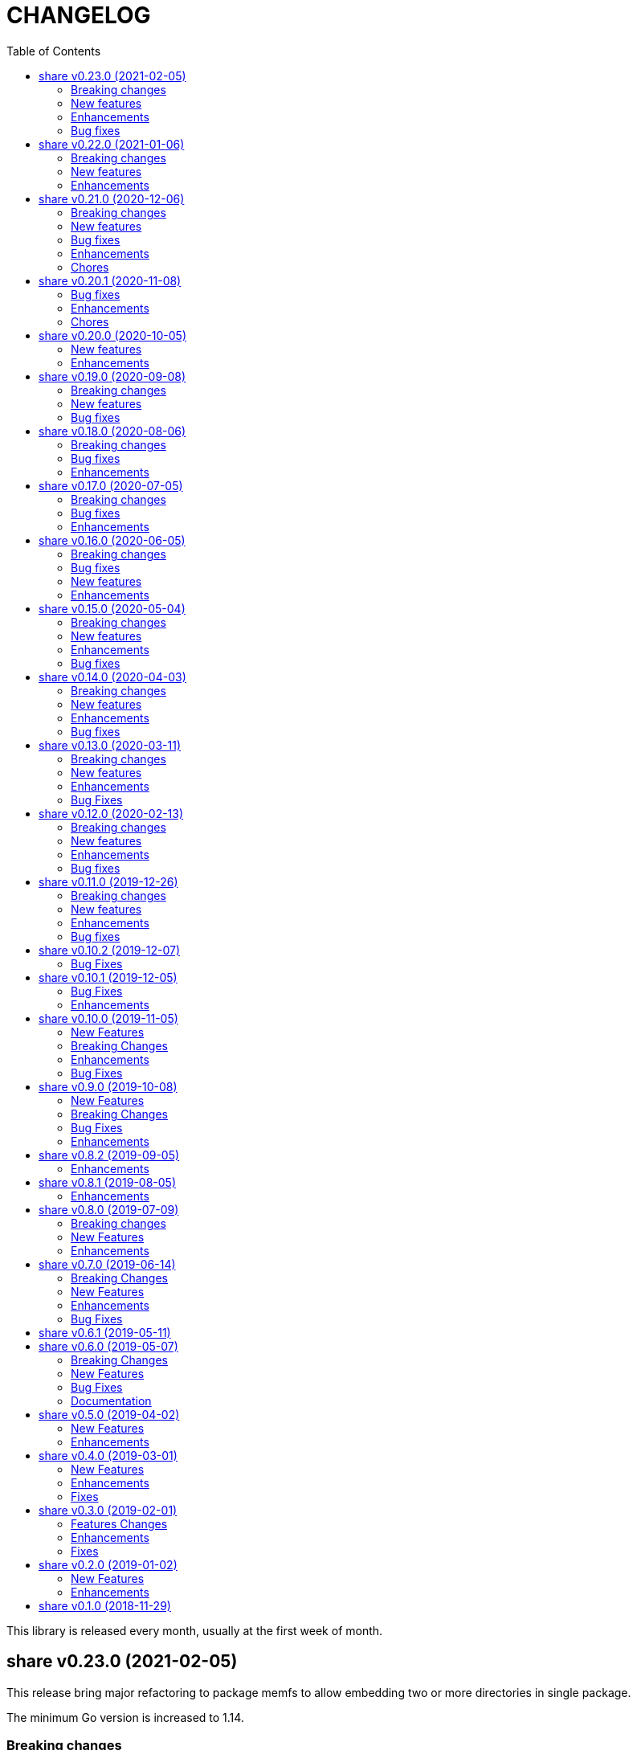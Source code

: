 =  CHANGELOG
:toc:

This library is released every month, usually at the first week of month.

==  share v0.23.0 (2021-02-05)

This release bring major refactoring to package memfs to allow embedding two
or more directories in single package.

The minimum Go version is increased to 1.14.

===  Breaking changes

*  memfs: refactoring, allow multiple instances of memfs in single package

   Previously, the generated Go code from memfs can be used only once
   on the package that use it.  For example, if we have two instances of
   memfs.MemFS and both of them call GoGenerate(), when we load them back
   again only the last one will be active and set the global variable
   memfs.GeneratedPathNode.

   This changes refactoring on how we use memfs by storing the
   generated path node into variable that is defined by user and pass
   them to New Options.

*  memfs: remove field WithContent

   The field WithContent is not necessary if we set MaxFileSize to negative
   value.

*  http: embed the memfs.Options into ServerOptions

   This is to minimize duplicate on fields names and give clear distinction
   between options for Server and options for serving files on memory using
   memfs.

*  io: embed the memfs.Options into DirWatcher

   This is to minimize duplicate configuration between DirWatcher and
   memfs, and to allow clear distinction between which options that
   affect the directory tree and options for DirWatcher.

*  memfs: allow AddFile to set internal path

   Previously, AddFile set the internal path equal to path of file to be
   included.  This may cause conflict if the file is already included
   due to the same sys path but different internal path.

   This commit add parameter internalPath to set custom internal path in
   the memfs map.

*  memfs: refactoring Go generate code to use memfs.MemFS instance

   Instead of using memfs.PathNode, which is confusing for new user
   (what is PathNode?), we actually can use memfs.MemFS instance.

   This effect on how we use memfs in http package.

*  dns: change the SOA field in ZoneFile to non-pointer

   The reason we use pointer for SOA record is so we can save them only
   if its not nil.  A nil SOA record cause the generated JSON become "null"
   and this is make the consumer of ZoneFile do more work, checking for the
   null and initialize it when required.

   This changes, make the SOA record to non-nil and we save the record only
   if the MName field is not empty.

*  dns: replace master word with zone

   This is for consistency for type and variable names.

*  sql: sort returned names on ExtractSQLFields sorted in ascending

   This is to make sure that any test that use the package always
   predictable.

   While at it, add paramter to change placeholder on ExtractSQLFields.

===  New features

*  http: add method Post on client

   The Post method send the POST request to path without setting
   "Content-Type".

*  lib/clise: new package that implement circular slice

   A circular slice is a slice that have fixed size.
   An append to slice that has reached its length will overwrite and start
   again from index 0.

   For example, a clise with size 5,

     c := clise.New(5)
     c.Push(1, 2, 3, 4, 5)
     fmt.Printf("%v\n", c.Slice()) // [1 2 3 4 5]

   If we push another item, it will overwrite the first index,

     c.Push(6)
     fmt.Printf("%v\n", c.Slice()) // [6 2 3 4 5]

   See the examples for usage of the package.

*  time: add function UnixMicro that return UNIX time in micro seconds

*  api/slack: simple API for sending message to Slack using only
   standard packages.

*  runes: add function to inverse the slice of rune

   The Inverse function reverse the order of slice of rune without
   allocating another slice.

*  big: add method Humanize

   The Humanize method return the r as string with custom thousand and
   decimal separator.

*  big: add method to round fraction to nearest non-zero value

   The RoundNearestFraction does not require precision parameter, like in
   other rounds function, but it figure it out based on the last non-zero
   value from fraction.

===  Enhancements

*  dns: change the error messages on ResourceRecord initAndInitialize

   This change make the error message more readable and understandable by
   consumer

*  dns: add method to get list of non-local caches in the Server

   The CachesLRU method return the list of non-local caches ordered by
   the least recently used.

   This changes affect the answer type which must be exported, including
   most of its fields, so consumer can access it.

===  Bug fixes

*  sql: check nil on Migrate parameter "fs" using reflect.IsNil

   If we pass nil pointer of type to fs, the if condition will not true
   and this cause panic because fs is not nil.

*  http: fix the package documentation

   The RegisterXxx methods on Server has been replaced with single method,
   RegisterEndpoint.

*  dns: fix saving the TXT record file on zone file

   The TXT record value must be wrapped with quote when stored on zone
   file.

==  share v0.22.0 (2021-01-06)

===  Breaking changes

* contact: remove unused package proofn

* sql: change the new client function parameter into struct of options.

===  New features

*  cmd: add new CLI "totp"

   The totp is a program to generate Time-based One-time Password from
   secret key.

*  totp: add method to generate n number of passwords

===  Enhancements

*  http: print client request if debug value is equal or greater than 2.

   If user set DEBUG environment variable or debug.Value to 2 or greater,
   the http Client will print the request (header and body) to the
   standard output.

*  ssh: print the private key file that has an error when generating signers


==  share v0.21.0 (2020-12-06)

===  Breaking changes

*  test: refactoring Assert with better error message

   The new Assert function use the reflect.DoEqual that return an error
   which describe which field have unmatched value.

===  New features

*  http: allow Endpoint to register custom error handler

   The new field ErrorHandler on Endpoint allow the implementor to define
   their own function to handler error from Endpoint.Call.

   If the ErrorHandler is nil it will default to DefaultErrorHandler.

*  totp: new package that implement TOTP protocol

   Package totp implement Time-Based One-Time Password Algorithm based on
   RFC 6238.

===  Bug fixes

*  parser: fix Line method that always return non-empty line

   In case of content end without new line, for example "a\nb", the Line()
   method always return "b, 0" on the last line.

*  smtp: update the expired test certificate

*  websocket: create buffered channel for running queue.

   This is to fix Stop() method waiting for running channel to be consumed.

===  Enhancements

*  big: update the latest expected error message with Go tip

*  http: add an example on how to write custom HTTP status code

   The example show how to use http.ResponseWriter.WriteHeader to write
   custom HTTP status code instead of relying on errors.E.

*  net: always return the host name or IP on ParseIPPort.

   Previously, if the address is an IP address the returned value is empty,
   for example "127.0.0.1" will return empty host but with non-nil IP and
   port.

   This changes always return the host either as host name (the same as
   paremeter) or valid IP address.

===  Chores

*  all: replace the tasks to serve and generate docs using ciigo as library

   This way, one does not need to install ciigo binary, only require Go
   tools.


==  share v0.20.1 (2020-11-08)

===  Bug fixes

* websocket: set TLSConfig to nil if Endpoint scheme is not https or wss
  If user set TLSConfig but the Endpoint is not start with "https" or "wss",
  client open() method may return an error "Connect: tls: first record does
  not look like a TLS handshake".

* paseto: add 5 seconds time drift when validating JSONToken

===  Enhancements

* big: add method RoundToNearestAway and RoundToZero

  RoundToNearestAway round r to n digit precision using nearest away mode,
  where mantissa is accumulated by the last digit after precision.
  For example, using 2 digit precision, 0.555 would become 0.56.

  RoundToZero round r to n digit precision using to zero mode.
  For example, using 2 digit precision, 0.555 would become 0.55.

* parser: add Stop method

  The Stop method return the remaining unparsed content and its last
  position, and then call Close to reset the internal state back to zero.

===  Chores

* paseto: fix linter warnings


==  share v0.20.0 (2020-10-05)

===  New features

*  lib/paseto: a simple, ready to use, implementation of Platform-Agnostic
   SEcurity TOkens

   This implementation only support PASETO Protocol v2.

   This library focus on how to sign and verify data, everything else is
   handled and filled automatically.

===  Enhancements

* dns: serve DoT without SSL if server is behind proxy or tlsConfig is null
  Previously we only check for tlsConfig, if its null the DoT server
  will not running.
  There is a use case where the SSL terminated by proxy and the connection
  is forwarded to DNS server, so this changes accommodated it.

* http: increase the debug level from 2 to 3


==  share v0.19.0 (2020-09-08)

===  Breaking changes

*  dns: unexport the Messsage's Packet field

*  dns: change the HostsFile Messages to list of ResourceRecord

*  dns: unexport the master file path field

*  dns: refactoring the ResourceRecord values from []byte to string

   There are two reasons for this changes.  First, to allow JSON encoded
   of ResourceRecord.Value without encoded to base64.

   Second, to minimize unreleased packet due to the backing storage is
   still used when assigned to Value (or any []byte field in RDataXXX).

*  dns: dns: split between MasterFile and masterParser

   While at it add field Records that contains unpacked ResourceRecord as
   mapping between domain and ResourceRecord.

   This is useful for client that need to edit the RR in MasterFile.

   This changes also unexport the Messages field, to access it use the method
   Messages.

*  websocket: move the server handler to ServerOptions

===  New features

*  dns: add method to remove local caches by names on Server

*  dns: add method to search caches

*  dns: add method Delete to MasterFile

*  dns: add method to remove RR from cache and master file

*  dns: add method to save the master records to file

*  dns: implement method to add new RR to master file

*  dns: add method to update/insert resource record to caches

*  dns: add method to initialize and validate ResourceRecord

*  websocket: add server options to change the connect and status paths

   Previously, there is only one option for server, the port where it will
   listen.

   This changes add option to change the connect path (default to "/"
   previously) and new path and handler for retrieving server status.

===  Bug fixes

*  dns: fix parsing SOA resource record data from master file

*  dns: stop all forwarders on Stop()

*  http: write the HTTP status code after setting content-type on error

*  ini: ignore the last empty line on unsetAll


==  share v0.18.0 (2020-08-06)

===  Breaking changes

*  big: add global flag MarshalJSONAsString

   MarshalJSONAsString define the default return behaviour of MarshalJSON().
   If its true (the default) the returned JSON format will encapsulated in
   double quote, as string instead of as numeric.

*  dns: refactoring resource record fields

*  http: do not return error based on response code

   The error in doRequest should be about connection error, everything
   else should be handled by user.

*  http: allow setting response type when registering PUT

   User of this library may want to return something and they will suprised
   if the library always set the response type to None.

===  Bug fixes

*  http: fix panic if Request.Form is not initialized on Endpoint.call

===  Enhancements

*  dns: add method to create Message from hostname and list of addresses

*  dns: add method to remove caches by names on Server

*  http: add method Put for Client

*  http: add method to convert RequestMethod to string

*  parser: add method to get single line

*  strings: add function to delete a value from slice of string


==  share v0.17.0 (2020-07-05)

===  Breaking changes

*  dns: replace RDataText with plain []byte

*  http: add parameter headers to client methods

*  http: return the http.Response as the first parameter

===  Bug fixes

*  http: initialize TLSClientConfig only if insecure is true

*  io: truncate file on Copy

*  websocket: fix race on pingTicker when stopping server

===  Enhancements

*  http: check for possible index.html file on getFSNode

*  http: add method Delete

*  http: add method Stop for HTTP server

*  http: check the number of bytes written on ResponseWriter.Write

*  http: log error if path not exist if debug value is set to 3 or greater

*  smtp: check for EOF when receiving data from server


==  share v0.16.0 (2020-06-05)

===  Breaking changes

*  dns: refactoring loading hosts and master files

   Instead of as methods in Server, we detach the LoadHostDir and
   LostMasterDir into functions that return list of filename and their
   content.

*  dns: disable serving DoH and DoT if port is not set (0)

   Previously, if HTTPPort or TLSPort is not set (0) we set it to default
   value and keep serving the DNS over HTTP and TLS.  Sometimes, user may
   want to serve DNS over UDP only.

   This changes disable serving DNS over HTTP (DoH) and TLS (DoT) if port
   is not set, or 0.

*  email: rename ParseAddress function to ParseMailboxes

*  http: add parameter "insecure" when creating new client

*  ini: fix inconsistencies between empty string and boolean true

   In Git specification, an empty variable is equal to boolean true.
   This cause inconsistency between empty string and boolean true.

*  memfs: simplify the API, add directory parameter to New

   This changes add parameter directory to be mounted in New(), so user
   did not need to call Mount manually

   This cause the Mount method and its sibling, Unmount and IsMounted
   become unneeded, so we remove them.

===  Bug fixes

*  api/telegram/bot: fix  request parameter on GetMyCommands

===  New features

*  bytes: add function MergeSpaces

   The function MergeSpaces will convert sequences of white space into
   single space ' '.

*  email: add methods to unmarshal/marshal Mailbox from/to JSON
*  email: add function to parse single mailbox
*  email: add function to create multipart text and HTML message

*  http: support CORS with white list of origin and headers

*  ini: add method UnsetAll to remove all variables in section and/or
   subsection that match with the key
*  ini: add method to Unmarshal ini values to struct

*  os/exec: new package to simplify the standard "os/exec"

   New extension to standard package is function ParseCommandArgs() that
   receive input as string and return itas command and list of arguments.
   Unlike strings.Fields() which only separated the field by space,
   ParseCommandArgs can detect possible single, double, or back quotes.

   Another extension is Run() function that accept the string command
   to be executed and their standard output and error.

*  sql: add method to migrate database schema

   The Migrate method migrate the database using list of SQL files inside
   a directory.
   Each SQL file in directory will be executed in alphabetical order based on
   the last state.

   The state of migration will be saved in table "_migration" with the SQL
   file name that has been executed and the timestamp.

===  Enhancements

*  api/telegram/bot: delete webhook upon setting new webhook

*  dns: do not load hidden hosts and master file

   Previously, the LoadHostDir and LoadMasterDir load all files inside
   the directory without checking if its hidden (starting with dot) or not.

   This changes make the hidden file not loaded so one can disable it
   temporarily by prefixing it with dot.

*  ini: make the add method append the variable after existing same key

*  memfs: make the Node Readdir works when calling from generated Go code

   Previously, the Go generated code from call to GoGenerate() set only
   mapping of path to node.  Calling Readdir() using http.File using

     root, err := mfs.Open("/")
     fis, err := root.Readdir(0)

   will return nil on fis.

   This changes add all child nodes to generated node.

*  websocket: allow "https" scheme on Client's Endpoint


==  share v0.15.0 (2020-05-04)

===  Breaking changes

*  big: check for zero length slice of byte or string on toRat
*  ssh: replace the ClientConfig with ConfigSection

===  New features

* ssh: implement SSH client configuration parser -- ssh_config(5)
* api/telegram/bot: Go package for Telegram API Bot
* http: implement a simplified HTTP client
* net/html: new package to simplify the golang.org/x/net/html

  The x/net/html package currently only provide bare raw functionalities
  to iterate tree, there is no check for empty node, no function to
  get attribute by name, and no simple way to iterate tree without looping it
  manually.

  This package extends the package by adding methods to get node's attribute
  by name, get the first non-empty child, get the next non-empty sibling, and
  to iterate each node in the tree from top to bottom.

===  Enhancements

*  big: return "0" instead of "<nil>" on Rat.String()
*  big: return false if Rat is nil on IsGreaterThanZero
*  http: add parameter to set default client's headers
*  websocket: add method to gracefully Close the client connection
*  websocket: add routine that send PING control frame on Connect

===  Bug fixes

*  reflect: remove checking for method IsEqual on type reflect.Ptr


==  share v0.14.0 (2020-04-03)

===  Breaking changes

*  http: simplify server Endpoint registrations

   Previously, each endpoint with method DELETE, GET, PATCH, POST, and PUT
   require calling different call for registration.  This change simplify
   it to one call only, "RegisterEndpoint", and the registration process
   will be handled automatically based on value on field Method.

*  mining/math: move the package from "lib/mining/" to "lib/" directory

===  New features

*  debug: add a wrapper for starting and stopping CPU profile

*  math/big: new package that extends the capabilities of "math/big"

   The "big" package add custom global precision, rounding mode, and number
   of digit precision after decimal point for all instance of Float that
   use the package.

*  reflect: new package that extends the standard reflect

   This package add new interface "Equaler", it is an interface that
   have single method "IsEqual()".

   Also, we have new function "IsNil(interface{})" that will return true
   if the value in interface{} is nil.

*  strings: add function SingleSpace

   The SingleSpace function convert all sequences of white spaces into
   single space ' '.

===  Enhancements

*  http: embed the standard http package instead of separate field

*  hunspell: return the stem instead of root word on Spell() method

*  hunspell: add Stem() method to Spell and Stem

   The Stem() method reduce inflected (or sometimes derived) words to
   their word stem, base, or root form.

*  hunspell: add Analyze() method to Spell and Stem

   The Analyze() method will return list of morphological fields of the
   word.

*  strings: check for other white spaces on MergeSpaces

===  Bug fixes

*  http: fix the content-length header not set if file is not cached


==  share v0.13.0 (2020-03-11)

===  Breaking changes

Set the minimum Go version to 1.13.

===  New features

*  hunspell: a library to parse the Hunspell file format
*  parser: provide a common text parser, using delimiters

===  Enhancements

*  dns: use net.Addr for primary and fallback UDP/tCP addresses
*  dns: change the mark of input/output in log output
*  io: add function to copy file
*  time: add functions to get Unix time in milliseconds (int64 and string)
*  websocket: allow custom TLS configuration on client

===  Bug Fixes

*  dns: fix handling server without fallback forwarder
*  dns: check for nil DNS-over-TLS server on server's Stop


==  share v0.12.0 (2020-02-13)

===  Breaking changes

*  bytes: move function JSONEscape and JSONUnescape to package json
*  strings: move JSONEscape and JSONUnescape to package json
*  time: change the Microsecond return type from int to int64
*  websocket: change the RouteHandler signature to return Response

===  New features

*  json: new packages to work with JSON
*  sql: a new package as an extension to "database/sql"
*  xmlrpc: new package for working with XML-RPC

===  Enhancements

*  strings: add function to reverse a string

===  Bug fixes

*  dns: fix index out of range when unpacking OPT RR


==  share v0.11.0 (2019-12-26)

===  Breaking changes

*  dns: merge Start and Wait into ListenAndServe

===  New features

*  memfs: implement http.FileSystem on MemFS
*  memfs: implement http.File on Node
*  memfs: implement os.FileInfo on Node
*  memfs: implement io.Closer, io.Reader, and io.Seeker on Node

===  Enhancements

*  dns: allocate raw packet on receive
*  dns: log the number of pruned records
*  errors: add field Name and err

===  Bug fixes

*  dns: split between read and write timeout for TCPClient


==  share v0.10.2 (2019-12-07)

===  Bug Fixes

*  dns: check for bad certificate when reading DoT request
*  dns: fix the use of goroutine on runForwarders


==  share v0.10.1 (2019-12-05)

===  Bug Fixes

*  dns: close the connection if receiving zero packet on serveTCPClient
*  dns: increase and decrease number of forwarders only for primary forwarders
*  dns: make the stopper channel to be buffered
*  dns: check for nil forwarder
*  dns: check for nil connection on DoTClient's Close
*  dns: check for zero query type and class on TCPClient Lookup method
*  dns: check for nil connection on Close at TCPClient
*  dns: minimize double looping on checking error at serveTCPClient
*  git: fix the test using full path URL and repository directory
*  io: fix test using existing file instead of generate file
*  net: handle interrupted system call on epoll Wait
*  ssh: fix test ClientConfig initialize on Github Actions
*  websocket: remove test for empty endpoint due to different format
*  websocket: fix zero response ID when error on handleText

===  Enhancements

*  dns: remove the use of pointer on Message fields
*  dns: remove the use of ResourceRecord pool
*  http: add method HTTPMethod to Endpoint
*  http: disable creating Memfs if Root options is empty
*  memfs: remove unneeded call to GeneratedPathNode.Set
*  mining: move commands to root
*  websocket: add examples of WebSocket as chat server and client
*  websocket: add new function to create broadcast response
*  websocket: add field Conn to represent connection in Request
*  websocket: check for read timeout on recv
*  websocket: remove unused error on NewServer

==  share v0.10.0 (2019-11-05)

===  New Features

*  dns: implement client and server for DNS over TLS
*  ini: add method GetsUniq and ValsUniq that return uniq values only
*  net: implement network polling using epoll and kqueue

===  Breaking Changes

*  dns: change the server certificate options to load from files
*  ini: change Gets return as is, with duplicate values

===  Enhancements

*  dns: allow listening on DoH without requiring certificate
*  ini: support marshaling and un-marshaling time.Duration
*  ini: support marshaling and un-marshaling time.Time
*  ini: support marshaling and un-marshaling embedded structs
*  websocket: websocket: replace epoll implementation with libnet.Poll

===  Bug Fixes

*  dns: return error code 4 if server receive unknown message class or type
*  dns: return an error if section question contains invalid packet
*  ini: fix return value for empty string in IsValueBoolTrue
*  strings: fix logic of Split function
*  websocket: set the response ID after calling handler on handleText
*  websocket: wrap the response with frame on sendResponse


==  share v0.9.0 (2019-10-08)

===  New Features

*  bytes: add function to get all indexes of word in string
*  bytes: add function to take snippets from string by indexes
*  bytes: add function to get all indexes of token in string
*  ints: add function to merge two slices by distance
*  memfs: add method to add file directly as child of root
*  memfs: add method to Search content of files
*  sanitize: new package to sanitize markup document into plain text
+
Current implementation have a function to sanitize the content of HTML.

*  strings: add function to convert slice of string to slice of slice of bytes

*  http: implement key binding in registered Endpoint's Path
+
Previously, only raw path can be registered on Endpoint.  This changes
implement key binding using colon ":" on path.  For example, registering
path "/:x/y" will bind key "x" to a string value that can be accessed on
http.Request.Form using Get method.

===  Breaking Changes

*  ini: set variable with "=" without a value default to empty string

Previously, a variable end with "=" will have value set to "true".
For example,

----
[section]
var =
----

set the "var" value to string "true".

This changes make the variable that end with "=" without any value
to be an empty string, so "var" value is equal to "".

===  Bug Fixes

*  ini: check for possible nil variable on Write

*  dns: allow message with non recursive-desired to be forwarded
+
On macOS, turn out, all DNS queries have RD flag set to zero.  This cause
no DNS queries forwarded to parent server.

===  Enhancements

*  http: export the Memfs field on Server
+
User of HTTP can use the Memfs field to get the content manually or
to Search the content.

*  http: add content and response type HTML and XML

*  memfs: export the Decode method on Node


==  share v0.8.2 (2019-09-05)

===  Enhancements

*  http: make the request body always available even after ParseForm()
+
Previously, if the request type is query, form, or JSON, we call the
ParseForm() to let the http.Request read the Body POST form data and fill
the Form and/or PostForm fields.  This  method will cause the request
Body will become empty since its already read and closed.
One of use case of POST with form data is to check the integrity of POST
body using checksum, which is not possible using only ParseForm().
This commit read all the body first into reqBody and recreate the request
Body back using ioutil.NopCloser and bytes.Buffer.

*  all: replace document generator from asciidoctor to ciigo
+
Previously, generating HTML files from asciidoc files require installing
ruby, asciidoctor, and its dependency through Gemfile.
To simplify this, we replace it with ciigo.  Ciigo not only can convert
the asciidoc files but it also support serving the file inside HTTP
server and watching changes on asciidoc files during development for
local previewing.

*  memfs: log and ignore error from NewNode
+
An error for calling NewNode should not stop processing all files
in directory.

*  io: log and ignore error from NewNode
+
An error for calling NewNode should not stop processing all files
in directory.


==  share v0.8.1 (2019-08-05)

===  Enhancements

*  lib/ini: add functions to marshal/unmarshal bytes from/to struct.
+
The format to marshal/unmarshal ini stream is behave like JSON.

*  lib/memfs: add method to encode the content of file.
+
The ContentEncode() method encode each node's content into specific
encoding, in other words this method can be used to compress the content
of file in memory before being served or written.
Only file with size greater than 0 will be encoded.
List of known encoding is "gzip".

*  lib/memfs: ignore generated output filename on GoGenerate
+
In case the user Mount() the directory that include the generated output
file, we want that file to be excluded from .go static source.

*  lib/memfs: set the Node Size to be zero if node is directory


==  share v0.8.0 (2019-07-09)

===  Breaking changes

*  All ASCII related contants and functions now being moved from `bytes`
   package to `ascii` package.

===  New Features

*  ascii: new library for working with ASCII characters

===  Enhancements

*  dns: add method to restart forwarders
*  dns: add fallback nameservers
*  ini: create new section or variable if not exist on Set


==  share v0.7.0 (2019-06-14)

This release bring major refactoring on `ini` package to provide a clean and
simple API.

===  Breaking Changes

*  ini: major refactoring
*  net: add parameter to check Fully Qualified Domain Name on IsHostnameValid

===  New Features

*  spf: implementation of Sender Policy Framework (RFC 7208)
*  ssh: package ssh provide a wrapper to golang.org/x/crypto/ssh

===  Enhancements

*  dns: add function to lookup PTR record by IP address
*  dns: export Lookup method as part of Client interface
*  doc: regenerate to use new style
*  http: print the not-found path on Server's getFSNode()
*  ini: add method Vars that return all variables as map
*  ini: add method to Rebase other INI object
*  ini: add method to add, set, and unset variable
*  ini: add method to convert key-value to map
*  ini: add method to get section object by section and/or subsection name
*  ini: add method to get variable values as slice of string
*  ini: add method to prune INI variables
*  ini: add methods to support templating
*  io: add function to check if content of file is binary
*  net: add function to check if IP address is IPv4 or IPv6
*  net: add function to convert IPv6 into dot format
*  ns: set log flag to 0, without time prefix
*  strings: add function to append uniq values to slice of strings

===  Bug Fixes

*  io: watch changes on sub of sub directories on DirWatcher
*  dns: substract the message TTL when the answer found on cache
*  dns: always return true when answers RR exist and no TTL is zero


==  share v0.6.1 (2019-05-11)

*  `memfs`:
**  fix empty list names from MemFS created from GeneratedPathNode
**  set root if GeneratedPathNode is not empty
**  sort the generated file names
**  fix template when generating empty content


==  share v0.6.0 (2019-05-07)

This release bring major changes on dns package.
Most notable changes are adding caches and query forwarding (recursion), and
removing the server handler.


===  Breaking Changes

*  `dns`:
**  refactor server to use Start(), Wait(), and Stop()
**  use direct certificate instance on ServerOptions
**  rename Send to Write, and change the parameter type to slice of byte
**  remove "elapsed" parameter on Message.IsExpired()
**  unexport the Request type
**  remove receiver interface
**  unexport connection type
**  remove unused address parameter on client's Query()
**  unexport all fields from UDP and TCP clients
**  remove TCPPort on ServerOptions

*  `http`:
**  change server initialization using options

*  `io`:
**  simplify Watcher to use callback instead of channel

*  `memfs`:
**  refactoring go generate file to use type from memfs

===  New Features

*  `crypto`: new package that provide a wrapper for standard crypto library

*  `dns`:
**  add caches to server
**  add method to set AA, Query, RD, RCode on Message
**  add mapping of response code to human readable names
**  implement recursion, forwarding request to parent name servers
**  check for zero TTL on authorities and additionals RR on IsExpired

*  `io`:
**  implement naive directory change notification, DirWatcher

*  `memfs`:
**  add parameter to make reading file content become optional
**  add method to unmount directory
**  add method to check if memfs contains mounted directory
**  add method to update node content and information
**  export the method to add new child
**  add method to remove child from any node

*  `smtp`: add field DKIMOptions to Domain

===  Bug Fixes

*  `dns`:
**  fix data race issue when running test
**  set the TTL offset when packing resource record
**  fix parsing TXT from zone file

*  `http`:
**  allow serving directory with slash

*  `memfs`:
**  fix possible invalid system path on file with symbolic link
**  refresh the directory tree in Development mode if page not found

===  Documentation

*  add documentation for Sender Policy Framework (RFC 7208)


==  share v0.5.0 (2019-04-02)

This minor release is dedicated for websocket package.  Major refactoring on
server and client API to make it easy and extensible.  The websocket is now
100% pass the autobahn testsuite (minus compression feature).

===  New Features

*  `cmd/smtpcli`: command line interface to SMTP client protocol
*  `ints`: new package for working with slice of integer
*  `ints64`: new package for working with slice of 64 bit integer
*  `floats64`: new package for working with slice of 64 bit float

===  Enhancements

*  `bytes`:
**  change the Copy return type to non pointer
**  add function to concat slice of byte or string into []byte

*  `ints`: add function to remove value from slice

*  `websockets`:
**  Rewrite most of client and server APIs to be more simple and pass autobahn
    testsuite
**  Minimize global variables and unexport internal constants and functions
**  Handle interjected PING control frame from server
**  Generate random mask only if masked field is set


==  share v0.4.0 (2019-03-01)

===  New Features

*  `email`: new package for working with Internet Message Format (RFC 5322)
*  `email/dkim`: new package for parsing and creating DKIM signature
   (RFC 6376)
*  `email/maildir`: new package to manage email using maildir format

===  Enhancements

*  `bytes`
**  add function to copy slice
**  add function to convert hexadecimal into byte

*  `dns`
**  add mapping of connection types and its names
**  print the section question type by string
**  add method to filter Message.Answer by specific query type
**  add pool for UDP client
**  add function to get list of system name servers
**  make UDPClient Query routine safe
**  increase the internal debug level from 2 to 3

*  `http`
**  add the charset type to content-type "text/plain"
**  listen and serve using TLS if TLSConfig is defined
**  add method to temporary redirect request to other location

*  `ini`
**  unexport the reader
**  add method to get all variable values with the same key

*  `io`
**  rename Reader SkipSpace to SkipSpaces
**  refactoring, export all fields for easy access on Reader
**  add method read one line with line feed
**  add method to unread N characters on Reader
**  optimize ReadUntil without append
**  add method to return the rest of unreaded buffer on Reader
**  return the character separator that found on SkipUntil

*  `memfs`
**  add method to dump files as Go generated source
**  add variable for allowing bypass file in memory

*  `smtp` (work in progress)
**  rename StorageFile to LocalStorage
**  implement server with local handler
**  add prefix Mail to methods in Storage interface
**  use different port between normal listener and TLS listener

*  `time`:  add function to get micro seconds

===  Fixes

*  all: fix the usage of "iota"
*  `dns`: fix creating new UDP/TCP client without port number
*  `memfs`: check for empty directory on Mount


==  share v0.3.0 (2019-02-01)

===  Features Changes

*  `lib/debug`: add function to write heap profile to file
*  `lib/debug`: add type to store relative and difference on memory heap
*  `lib/dns`: remove request pool
*  `lib/dns`: export the connection field on UDPClient
*  `lib/dns`: add type of connection
*  `lib/http`: add parameter http.ResponseWriter to Callback.
*  `lib/http`: the RegisterXxx functions now use the Endpoint type.

===  Enhancements

*  Various fixes suggested by linters
*  doc: add four summary and notes about DKIM
*  doc: add summary of Simple Authentication and Security Layer (SASL)
*  doc: add summary on SMTP over TLS (RFC3207)
*  doc: add notes for Internet Message Format (RFC 5322)
*  doc: add documentation for SMTP and DSN

===  Fixes

*  `lib/git`: fix testdata and test input


==  share v0.2.0 (2019-01-02)

===  New Features

*  `lib/errors`, package errors provide a custom error with code.

*  `lib/http`, package http implement custom HTTP server with memory file
system and simplified routing handler.

===  Enhancements

Fix warnings from linters.


==  share v0.1.0 (2018-11-29)

The first release of `share` package contains one command line interface (CLI)
and several libraries.

The CLI is `gofmtcomment` to convert comment from `+/**/+` to `//`.

The libraries are `bytes`, `contact`, `dns`, `dsv`, `ini`, `io`, `memfs`,
`mining`, `net`, `numbers`, `runes`, `strings`, `tabula`, `test`, `text`,
`time`, and `websocket`.

Documentation for each package can be viewed at,

	https://godoc.org/github.com/shuLhan/share

I hope it will be stay alive!
